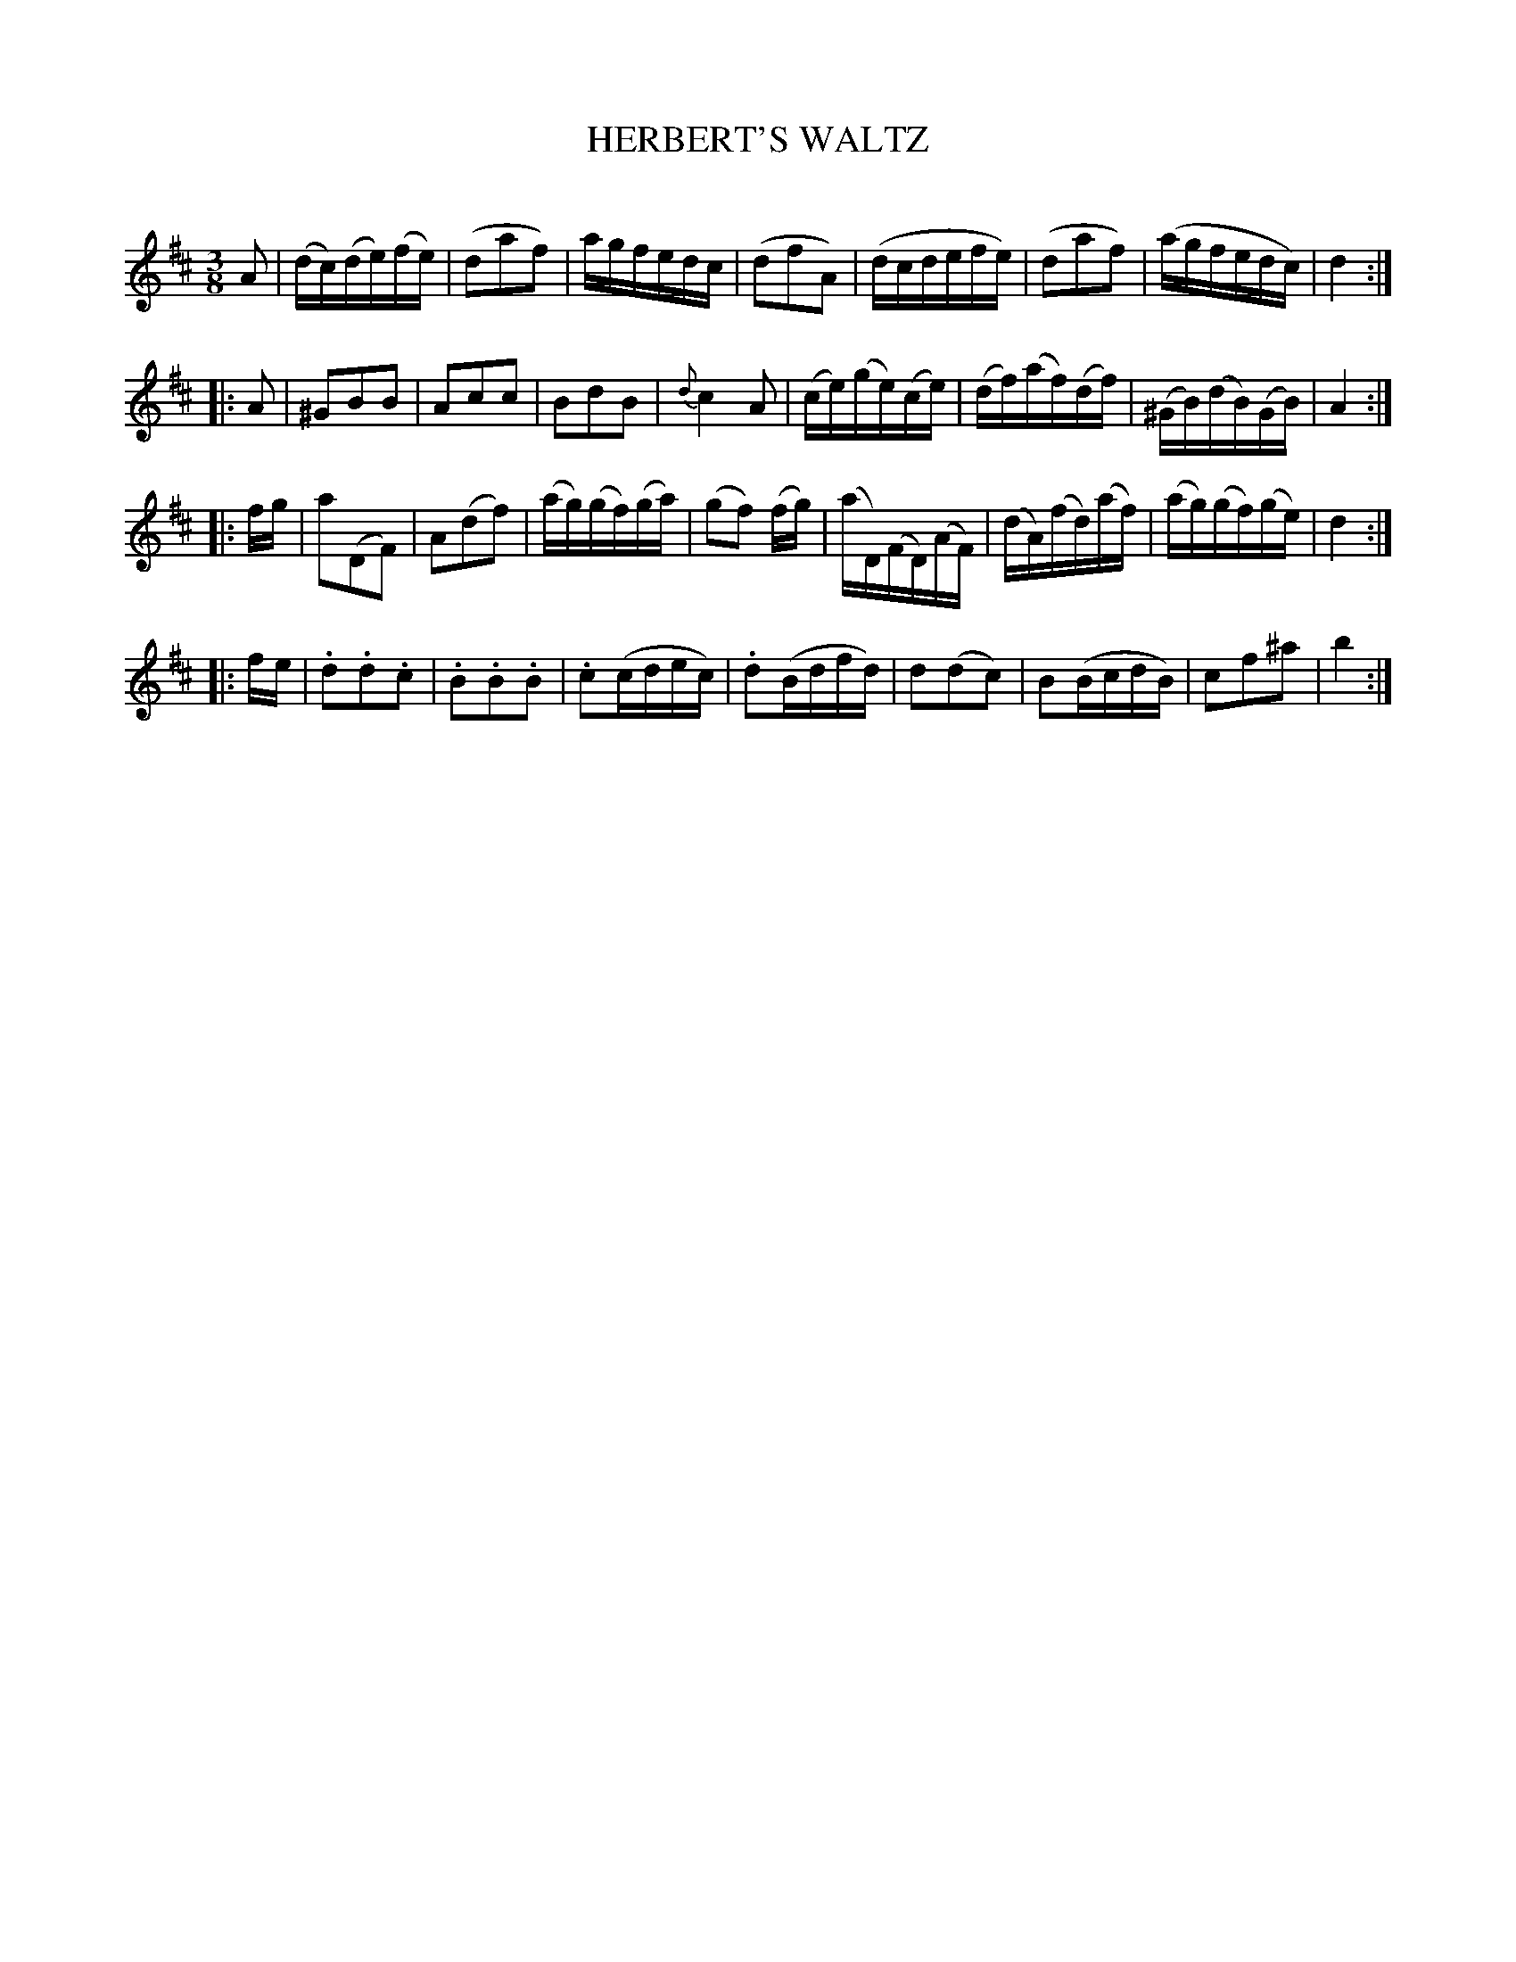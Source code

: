 X: 20311
T: HERBERT'S WALTZ
C:
%R: waltz
B: Elias Howe "The Musician's Companion" 1843 p.31 #1
S: http://imslp.org/wiki/The_Musician's_Companion_(Howe,_Elias)
Z: 2015 John Chambers <jc:trillian.mit.edu>
M: 3/8
L: 1/16
K: D
% - - - - - - - - - - - - - - - - - - - - - - - - -
A2 |\
(dc)(de)(fe) | (d2a2f2) | agfedc | (d2f2A2) |\
(dcdefe) | (d2a2f2) | (agfedc) | d4 :|
|: A2 |\
^G2B2B2 | A2c2c2 | B2d2B2 | {d}c4A2 |\
(ce)(ge)(ce) | (df)(af)(df) | (^GB)(dB)(GB) | A4 :|
|: fg |\
a2(D2F2) | A2(d2f2) | (ag)(gf)(ga) | (g2f2) (fg) |\
(aD)(FD)(AF) | (dA)(fd)(af) | (ag)(gf)(ge) | d4 :|
|: fe |\
.d2.d2.c2 | .B2.B2.B2 | .c2(cdec) | .d2(Bdfd) |\
d2(d2c2) | B2(BcdB) | c2f2^a2 | b4 :|
% - - - - - - - - - - - - - - - - - - - - - - - - -

